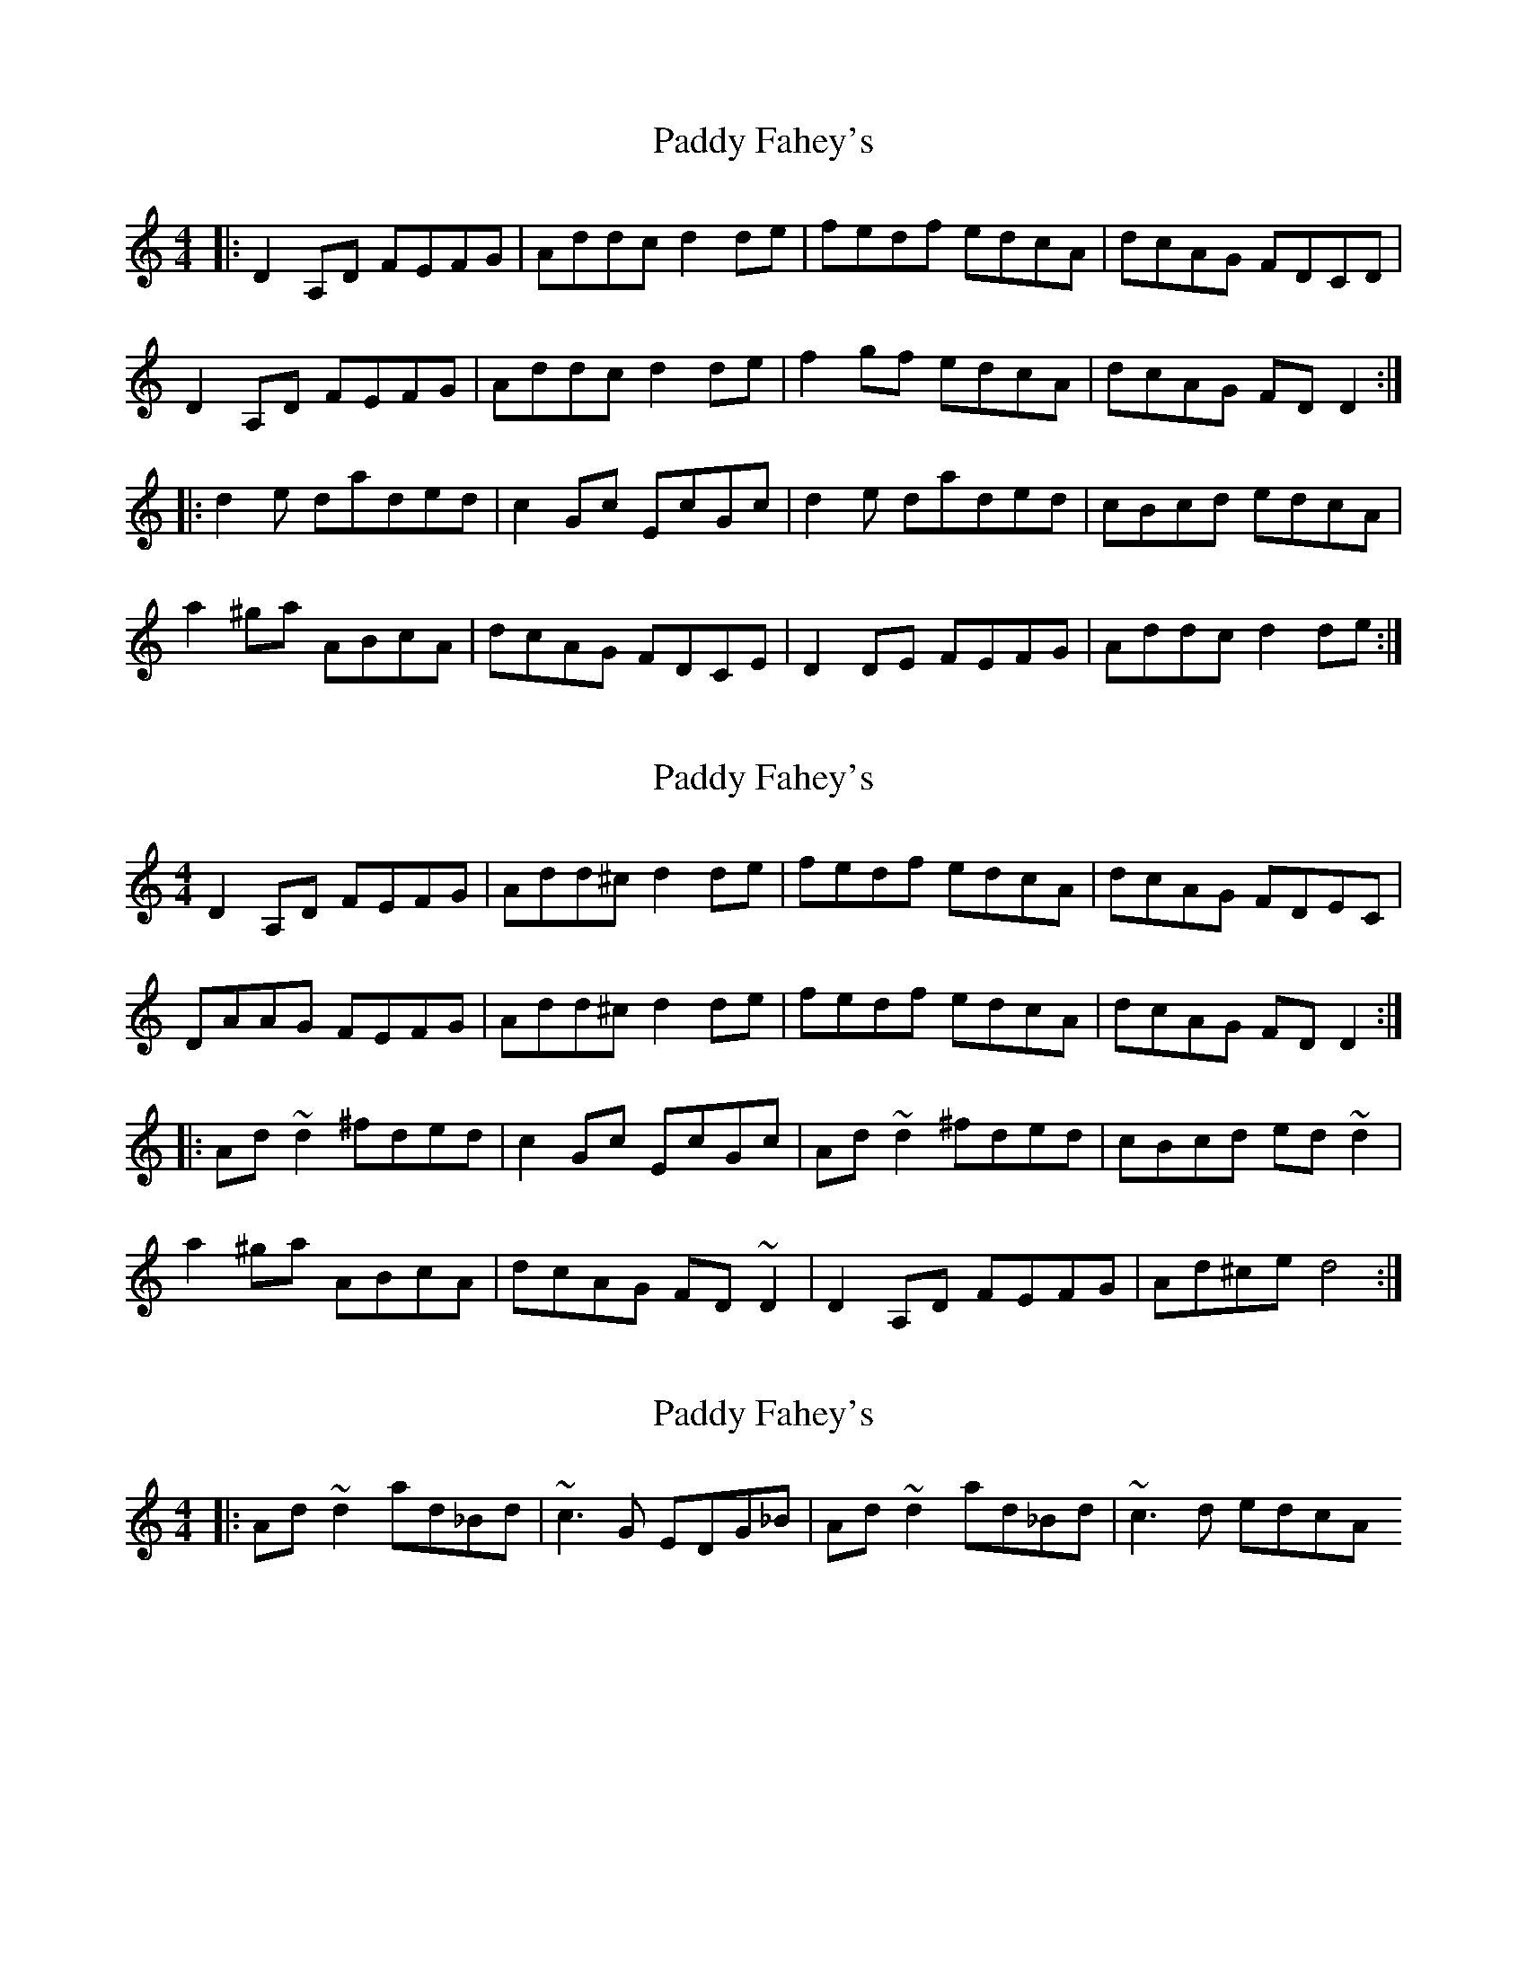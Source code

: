X: 1
T: Paddy Fahey's
Z: Caoimghgin
S: https://thesession.org/tunes/463#setting463
R: reel
M: 4/4
L: 1/8
K: Ddor
|:D2A,D FEFG|Addc d2de|fedf edcA|dcAG FDCD|
D2A,D FEFG|Addc d2de|f2gf edcA|dcAG FDD2:|
|:d2 e daded|c2Gc EcGc|d2 e daded|cBcd edcA|
a2^ga ABcA|dcAG FDCE|D2DE FEFG|Addc d2de:|
X: 2
T: Paddy Fahey's
Z: rfdarsie
S: https://thesession.org/tunes/463#setting13346
R: reel
M: 4/4
L: 1/8
K: Ddor
D2A,D FEFG|Add^c d2de|fedf edcA|dcAG FDEC|DAAG FEFG|Add^c d2de|fedf edcA|dcAG FDD2:| |:Ad ~d2 ^fded|c2 Gc EcGc|Ad ~d2 ^fded|cBcd ed ~d2|a2 ^ga ABcA|dcAG FD ~D2|D2 A,D FEFG|Ad^ce d4:|
X: 3
T: Paddy Fahey's
Z: basasa
S: https://thesession.org/tunes/463#setting13347
R: reel
M: 4/4
L: 1/8
K: Ddor
|:Ad ~d2 ad_Bd|~c3G EDG_B|Ad ~d2 ad_Bd|~c3d edcA
X: 4
T: Paddy Fahey's
Z: Jeff Finkelstein
S: https://thesession.org/tunes/463#setting13348
R: reel
M: 4/4
L: 1/8
K: Gmaj
BGBd c3 d|BGBd cAFA|BGBd c3 d|fgaf gedc|BGBd c3 d|BGBd cAF2|fgaf gdeg|fdfa gdgb|g3 a bgag|fddf ecce|g3 a bgag|fdde =f3 a|g3 a bgag|fddf ecce|fddg e2 ag|fdfa gedc|
X: 5
T: Paddy Fahey's
Z: birlibirdie
S: https://thesession.org/tunes/463#setting13349
R: reel
M: 4/4
L: 1/8
K: Edor
E2BE GFGA|Beed e3f|gfeg f2dB|edBA GEDE|EEDE GFGA|Beed e2ef|g2ag fedB|edBA GEE2:||e2fe befe|d2Ad FdAd|e2fe befe|dcde fedB|b2^ab BcdB|edBA GEDF|E2EF GFGA|1 Beed e2ef:|2 BeGE FEDF||
X: 6
T: Paddy Fahey's
Z: JACKB
S: https://thesession.org/tunes/463#setting26257
R: reel
M: 4/4
L: 1/8
K: Emin
|:E2BE GFGA|Beed e3f|gfeg f2dB|edBA GEDE|
EEDE GFGA|Beed e3f|g2ag fedB|edBA GEE2:||
|:e2fe befe|d2Ad FdAd|e2fe befe|dcde fedB|
B2^AB BcdB|edBA GEDF|E3F GFGA|1 Beed e2ef:|2 BeGE FEDF||
X: 7
T: Paddy Fahey's
Z: J. A. Cerro
S: https://thesession.org/tunes/463#setting28639
R: reel
M: 4/4
L: 1/8
K: Ddor
|:D^CDE F3G|AD~ED d3e|fedf eA~BA|d2AG FDEC|
DA, ~A,2 DEFG|AD ~D2 d^cde|fedf eA~BA|1d2AG FDCA,:|2d2AG FDD2|
|:Ad ~d2 fded|cBcG EFGc|Ad ~d2 fded|cBcd edd2|
a2^ga AB~BA|dcAd cAGE|DA,~A,2DEFG|1AD~D2d3c:|2AdcA d4|]
X: 8
T: Paddy Fahey's
Z: Yooval
S: https://thesession.org/tunes/463#setting28897
R: reel
M: 4/4
L: 1/8
K: Ddor
D2 A,D FEFG | Ad^cA ~d3 e | ~f2 df edcA | dcAG FDCE | D2 A,D FEFG | Ad^cA d3 e | f/2g/2agf edcA |1 dcAG FDCE :|2 dcAG FDdc |]
Ad~d2 adfd|~c3G EFGc|Ad~d2 adfd|~c3d edcA|~a2^ga ABcA|dcAG FDCE|~D2 A,D FEFG |Ad^cA d3=c|
Ad~d2 adfd|c2Gc EcGc|Ad~d2 Adfd|~c3d edcA|~a2^ga ABcA|dcAG FDCE|~D2 A,D FEFG |Ad^cA d3E||
